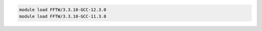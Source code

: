 .. code-block:: console

    module load FFTW/3.3.10-GCC-12.3.0
    module load FFTW/3.3.10-GCC-11.3.0
